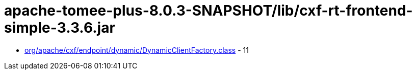 = apache-tomee-plus-8.0.3-SNAPSHOT/lib/cxf-rt-frontend-simple-3.3.6.jar

 - link:org/apache/cxf/endpoint/dynamic/DynamicClientFactory.adoc[org/apache/cxf/endpoint/dynamic/DynamicClientFactory.class] - 11
